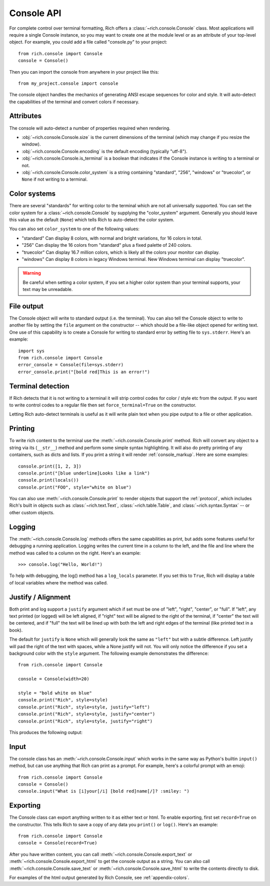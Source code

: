 Console API
===========

For complete control over terminal formatting, Rich offers a :class:`~rich.console.Console` class. Most applications will require a single Console instance, so you may want to create one at the module level or as an attribute of your top-level object. For example, you  could add a file called "console.py" to your project::

    from rich.console import Console
    console = Console()

Then you can import the console from anywhere in your project like this::

    from my_project.console import console

The console object handles the mechanics of generating ANSI escape sequences for color and style. It will auto-detect the capabilities of the terminal and convert colors if necessary.


Attributes
----------

The console will auto-detect a number of properties required when rendering.

* :obj:`~rich.console.Console.size` is the current dimensions of the terminal (which may change if you resize the window).
* :obj:`~rich.console.Console.encoding` is the default encoding (typically "utf-8").
* :obj:`~rich.console.Console.is_terminal` is a boolean that indicates if the Console instance is writing to a terminal or not.
* :obj:`~rich.console.Console.color_system` is a string containing "standard", "256", "windows" or "truecolor", or ``None`` if not writing to a terminal.


Color systems
-------------

There are several "standards" for writing color to the terminal which are not all universally supported. You can set the color system for a :class:`~rich.console.Console` by supplying the "color_system" argument. Generally you should leave this value as the default (``None``) which tells Rich to auto-detect the color system.

You can also set ``color_system`` to one of the following values:

* "standard" Can display 8 colors, with normal and bright variations, for 16 colors in total.
* "256" Can display the 16 colors from "standard" plus a fixed palette of 240 colors.
* "truecolor" Can display 16.7 million colors, which is likely all the colors your monitor can display.
* "windows" Can display 8 colors in legacy Windows terminal. New Windows terminal can display "truecolor".

.. warning::
    Be careful when setting a color system, if you set a higher color system than your terminal supports, your text may be unreadable.


File output
-----------

The Console object will write to standard output (i.e. the terminal). You can also tell the Console object to write to another file by setting the ``file`` argument on the constructor -- which should be a file-like object opened for writing text. One use of this capability is to create a Console for writing to standard error by setting file to ``sys.stderr``. Here's an example::

    import sys
    from rich.console import Console
    error_console = Console(file=sys.stderr)
    error_console.print("[bold red]This is an error!")


Terminal detection
------------------

If Rich detects that it is not writing to a terminal it will strip control codes for color / style etc from the output. If you want to write control codes to a regular file then set ``force_terminal=True`` on the constructor.

Letting Rich auto-detect terminals is useful as it will write plain text when you pipe output to a file or other application.


Printing
--------

To write rich content to the terminal use the :meth:`~rich.console.Console.print` method. Rich will convert any object to a string via its (``__str__``) method and perform some simple syntax highlighting. It will also do pretty printing of any containers, such as dicts and lists. If you print a string it will render :ref:`console_markup`. Here are some examples::

    console.print([1, 2, 3])
    console.print("[blue underline]Looks like a link")
    console.print(locals())
    console.print("FOO", style="white on blue")

You can also use :meth:`~rich.console.Console.print` to render objects that support the :ref:`protocol`, which includes Rich's built in objects such as :class:`~rich.text.Text`, :class:`~rich.table.Table`, and :class:`~rich.syntax.Syntax` -- or other custom objects.


Logging
-------

The :meth:`~rich.console.Console.log` methods offers the same capabilities as print, but adds some features useful for debugging a running application. Logging writes the current time in a column to the left, and the file and line where the method was called to a column on the right. Here's an example::

    >>> console.log("Hello, World!")

.. raw:: html

    <pre style="font-family:Menlo,'DejaVu Sans Mono',consolas,'Courier New',monospace"><span style="color: #7fbfbf">[16:32:08] </span>Hello, World!                                         <span style="color: #7f7f7f">&lt;stdin&gt;:1</span>
    </pre>

To help with debugging, the log() method has a ``log_locals`` parameter. If you set this to ``True``, Rich will display a table of local variables where the method was called.

Justify / Alignment
-------------------

Both print and log support a ``justify`` argument which if set must be one of "left", "right", "center", or "full".  If "left", any text printed (or logged) will be left aligned, if "right" text will be aligned to the right of the terminal, if "center" the text will be centered, and if "full" the text will be lined up with both the left and right edges of the terminal (like printed text in a book). 

The default for ``justify`` is ``None`` which will generally look the same as ``"left"`` but with a subtle difference. Left justify will pad the right of the text with spaces, while a None justify will not. You will only notice the difference if you set a background color with the ``style`` argument. The following example demonstrates the difference::

    from rich.console import Console

    console = Console(width=20)

    style = "bold white on blue"
    console.print("Rich", style=style)
    console.print("Rich", style=style, justify="left")
    console.print("Rich", style=style, justify="center")
    console.print("Rich", style=style, justify="right")


This produces the following output:

.. raw:: html

    <pre style="font-family:Menlo,'DejaVu Sans Mono',consolas,'Courier New',monospace"><span style="color: #c0c0c0; background-color: #000080; font-weight: bold">Rich
    Rich               &nbsp;
            Rich       &nbsp; 
                    Rich
    </span></pre>


Input
-----

The console class has an :meth:`~rich.console.Console.input` which works in the same way as Python's builtin ``input()`` method, but can use anything that Rich can print as a prompt. For example, here's a colorful prompt with an emoji::

    from rich.console import Console
    console = Console()
    console.input("What is [i]your[/i] [bold red]name[/]? :smiley: ")

Exporting
---------

The Console class can export anything written to it as either text or html. To enable exporting, first set ``record=True`` on the constructor. This tells Rich to save a copy of any data you ``print()`` or ``log()``. Here's an example::

    from rich.console import Console
    console = Console(record=True)

After you have written content, you can call :meth:`~rich.console.Console.export_text` or :meth:`~rich.console.Console.export_html` to get the console output as a string. You can also call :meth:`~rich.console.Console.save_text` or :meth:`~rich.console.Console.save_html` to write the contents directly to disk.

For examples of the html output generated by Rich Console, see :ref:`appendix-colors`.
